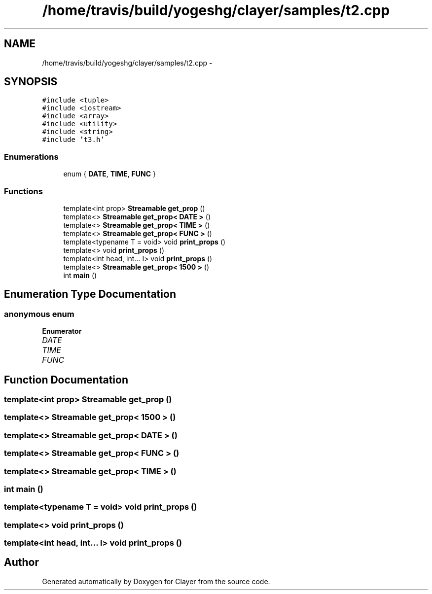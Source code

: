 .TH "/home/travis/build/yogeshg/clayer/samples/t2.cpp" 3 "Sat Apr 29 2017" "Clayer" \" -*- nroff -*-
.ad l
.nh
.SH NAME
/home/travis/build/yogeshg/clayer/samples/t2.cpp \- 
.SH SYNOPSIS
.br
.PP
\fC#include <tuple>\fP
.br
\fC#include <iostream>\fP
.br
\fC#include <array>\fP
.br
\fC#include <utility>\fP
.br
\fC#include <string>\fP
.br
\fC#include 't3\&.h'\fP
.br

.SS "Enumerations"

.in +1c
.ti -1c
.RI "enum { \fBDATE\fP, \fBTIME\fP, \fBFUNC\fP }"
.br
.in -1c
.SS "Functions"

.in +1c
.ti -1c
.RI "template<int prop> \fBStreamable\fP \fBget_prop\fP ()"
.br
.ti -1c
.RI "template<> \fBStreamable\fP \fBget_prop< DATE >\fP ()"
.br
.ti -1c
.RI "template<> \fBStreamable\fP \fBget_prop< TIME >\fP ()"
.br
.ti -1c
.RI "template<> \fBStreamable\fP \fBget_prop< FUNC >\fP ()"
.br
.ti -1c
.RI "template<typename T  = void> void \fBprint_props\fP ()"
.br
.ti -1c
.RI "template<> void \fBprint_props\fP ()"
.br
.ti -1c
.RI "template<int head, int\&.\&.\&. I> void \fBprint_props\fP ()"
.br
.ti -1c
.RI "template<> \fBStreamable\fP \fBget_prop< 1500 >\fP ()"
.br
.ti -1c
.RI "int \fBmain\fP ()"
.br
.in -1c
.SH "Enumeration Type Documentation"
.PP 
.SS "anonymous enum"

.PP
\fBEnumerator\fP
.in +1c
.TP
\fB\fIDATE \fP\fP
.TP
\fB\fITIME \fP\fP
.TP
\fB\fIFUNC \fP\fP
.SH "Function Documentation"
.PP 
.SS "template<int prop> \fBStreamable\fP get_prop ()"

.SS "template<> \fBStreamable\fP \fBget_prop\fP< 1500 > ()"

.SS "template<> \fBStreamable\fP \fBget_prop\fP< \fBDATE\fP > ()"

.SS "template<> \fBStreamable\fP \fBget_prop\fP< \fBFUNC\fP > ()"

.SS "template<> \fBStreamable\fP \fBget_prop\fP< \fBTIME\fP > ()"

.SS "int main ()"

.SS "template<typename T  = void> void print_props ()"

.SS "template<> void print_props ()"

.SS "template<int head, int\&.\&.\&. I> void print_props ()"

.SH "Author"
.PP 
Generated automatically by Doxygen for Clayer from the source code\&.
